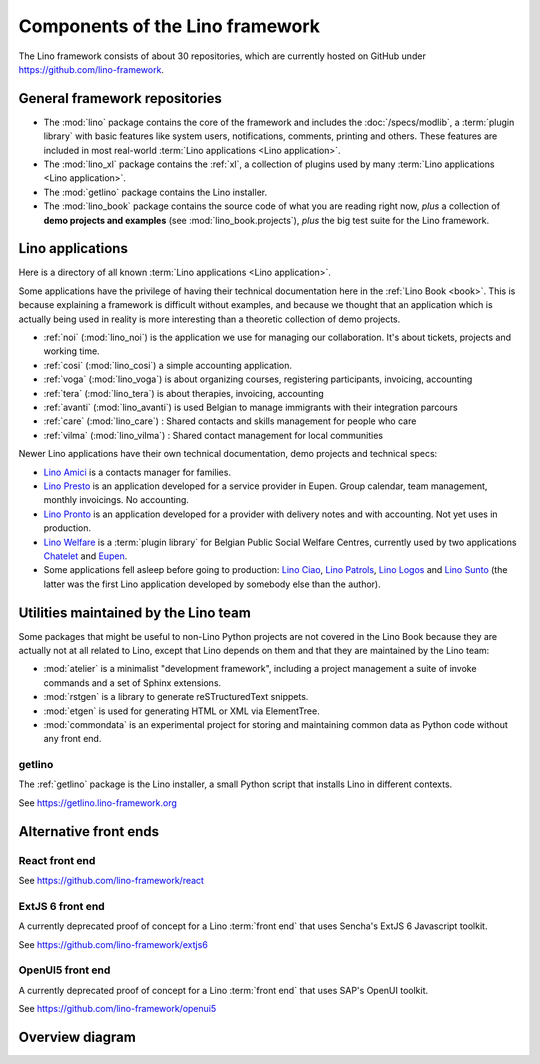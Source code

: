 .. _dev.overview:

================================
Components of the Lino framework
================================

The Lino framework consists of about 30 repositories, which are currently hosted
on GitHub under https://github.com/lino-framework.

General framework repositories
==============================

- The :mod:`lino` package contains the core of the framework and includes the
  :doc:`/specs/modlib`, a :term:`plugin library` with basic features like system
  users, notifications, comments, printing and others. These features are
  included in most real-world :term:`Lino applications <Lino application>`.

- The :mod:`lino_xl` package contains the :ref:`xl`,
  a collection of plugins used by many :term:`Lino applications <Lino application>`.

- The :mod:`getlino` package contains the Lino installer.

- The :mod:`lino_book` package contains the source code of what you are reading
  right now, *plus* a collection of **demo projects and examples**
  (see :mod:`lino_book.projects`), *plus* the big test suite for the Lino
  framework.

Lino applications
=================

Here is a directory of all known :term:`Lino applications <Lino application>`.

Some applications have the privilege of having their technical documentation
here in the :ref:`Lino Book <book>`.  This is because explaining a framework is
difficult without examples, and because we thought that an application which is
actually being used in reality is more interesting than a theoretic collection
of demo projects.

- :ref:`noi` (:mod:`lino_noi`) is the application we use for
  managing our collaboration.  It's about tickets, projects and working time.
- :ref:`cosi` (:mod:`lino_cosi`) a simple accounting application.
- :ref:`voga` (:mod:`lino_voga`) is about organizing courses, registering participants, invoicing, accounting
- :ref:`tera` (:mod:`lino_tera`) is about therapies, invoicing, accounting
- :ref:`avanti` (:mod:`lino_avanti`) is used Belgian to manage immigrants with their integration parcours
- :ref:`care` (:mod:`lino_care`) : Shared contacts and skills management for people who care
- :ref:`vilma` (:mod:`lino_vilma`) : Shared contact management for local communities

Newer Lino applications have their own technical documentation, demo projects
and technical specs:

- `Lino Amici <http://amici.lino-framework.org>`_ is a contacts manager for families.

- `Lino Presto <http://presto.lino-framework.org>`_ is an application developed
  for a service provider in Eupen. Group calendar, team management, monthly
  invoicings. No accounting.

- `Lino Pronto <http://pronto.lino-framework.org>`_ is an application developed
  for a provider with delivery notes and with accounting. Not yet uses in production.

- `Lino Welfare <http://welfare.lino-framework.org>`_ is a :term:`plugin library`
  for Belgian Public Social Welfare Centres, currently used by two applications
  `Chatelet <http://welcht.lino-framework.org>`_ and
  `Eupen <http://weleup.lino-framework.org>`_.

- Some applications fell asleep before going to production:  `Lino Ciao
  <http://ciao.lino-framework.org>`_,  `Lino Patrols
  <http://patrols.lino-framework.org/>`_,  `Lino Logos
  <http://logos.lino-framework.org/>`_ and `Lino Sunto
  <https://github.com/ManuelWeidmann/lino-sunto>`_ (the latter was the first
  Lino application developed by somebody else than the author).


Utilities maintained by the Lino team
======================================

Some packages that might be useful to non-Lino Python projects are not covered
in the Lino Book because they are actually not at all related to Lino, except
that Lino depends on them and that they are maintained by the Lino team:

- :mod:`atelier` is a minimalist "development framework", including a project
  management a suite of invoke commands and a set of Sphinx extensions.

- :mod:`rstgen` is a library to generate reSTructuredText snippets.

- :mod:`etgen` is used for generating HTML or XML via ElementTree.

- :mod:`commondata` is an experimental project for storing and
  maintaining common data as Python code without any front end.


.. _getlino:

getlino
-------

The :ref:`getlino` package is the Lino installer, a small Python script that
installs Lino in different contexts.

See https://getlino.lino-framework.org



Alternative front ends
======================

.. _react:

React front end
---------------

See https://github.com/lino-framework/react

.. _extjs6:

ExtJS 6 front end
-----------------

A currently deprecated proof of concept for a Lino :term:`front end` that uses
Sencha's ExtJS 6 Javascript toolkit.

See https://github.com/lino-framework/extjs6

.. _openui5:

OpenUI5 front end
-----------------

A currently deprecated proof of concept for a Lino :term:`front end` that
uses SAP's OpenUI toolkit.

See https://github.com/lino-framework/openui5



.. _dev.overview.diagram:

Overview diagram
================

.. graphviz::

   digraph foo {

    { rank = same;
        # applications;
        noi;
        cosi;
        tera;
        avanti;
        voga;
        weleup;
        welcht;
        amici;
        ciao;
    }

    etgen -> rstgen;
    lino -> etgen;
    xl -> lino;
    noi -> xl;
    cosi -> xl;
    tera -> xl;
    avanti -> xl;
    voga -> xl;
    amici -> xl;
    weleup -> welfare;
    welcht -> welfare;

    book -> noi;
    book -> cosi;
    book -> voga;
    book -> tera;
    book -> avanti;
    # book -> weleup;
    # book -> welcht;

    welfare -> xl;

   }
